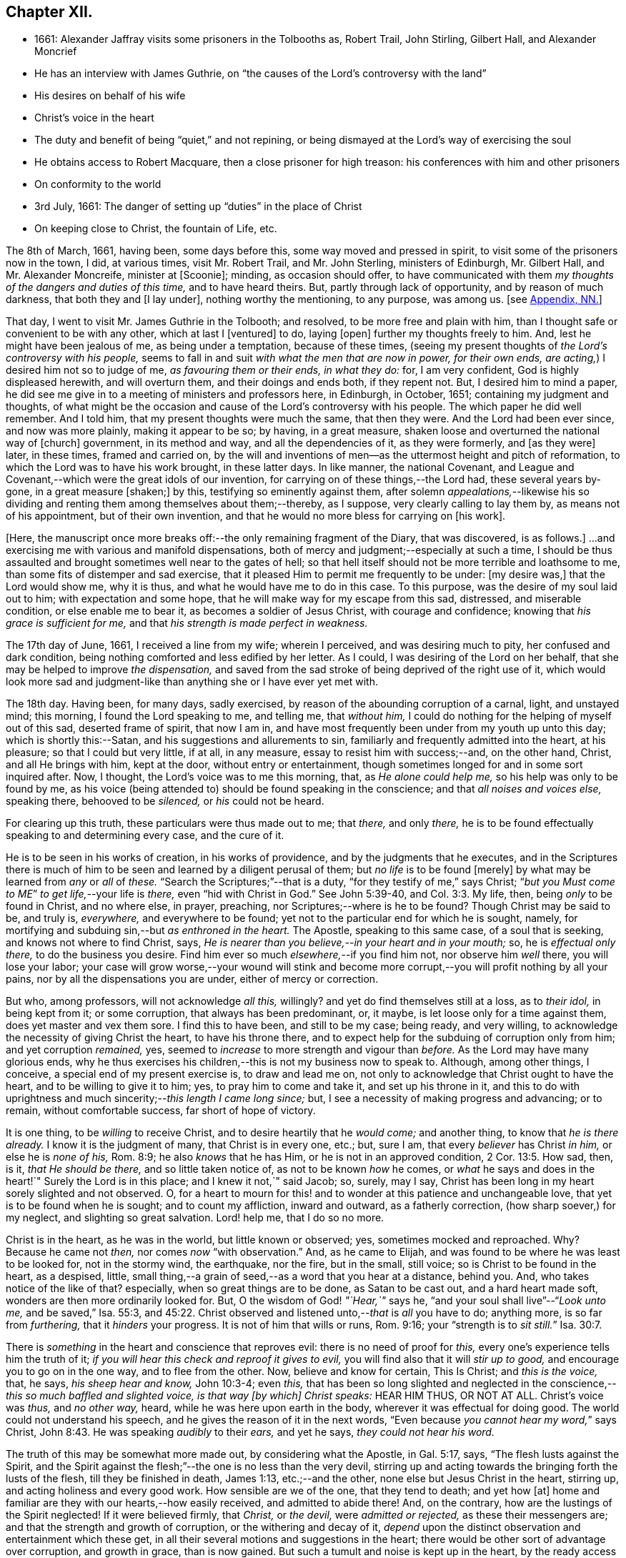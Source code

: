 == Chapter XII.

[.chapter-synopsis]
* 1661: Alexander Jaffray visits some prisoners in the Tolbooths as, Robert Trail, John Stirling, Gilbert Hall, and Alexander Moncrief
* He has an interview with James Guthrie, on "`the causes of the Lord`'s controversy with the land`"
* His desires on behalf of his wife
* Christ`'s voice in the heart
* The duty and benefit of being "`quiet,`" and not repining, or being dismayed at the Lord`'s way of exercising the soul
* He obtains access to Robert Macquare, then a close prisoner for high treason: his conferences with him and other prisoners
* On conformity to the world
* 3rd July, 1661: The danger of setting up "`duties`" in the place of Christ
* On keeping close to Christ, the fountain of Life, etc.

The 8th of March, 1661, having been, some days before this,
some way moved and pressed in spirit, to visit some of the prisoners now in the town,
I did, at various times, visit Mr. Robert Trail, and Mr. John Sterling,
ministers of Edinburgh, Mr. Gilbert Hall, and Mr. Alexander Moncreife,
minister at +++[+++Scoonie]; minding, as occasion should offer,
to have communicated with them _my thoughts of the dangers and duties of this time,_
and to have heard theirs.
But, partly through lack of opportunity, and by reason of much darkness,
that both they and +++[+++I lay under], nothing worthy the mentioning, to any purpose,
was among us.
+++[+++see <<note-NN-diary,Appendix, NN.>>]

That day, I went to visit Mr. James Guthrie in the Tolbooth; and resolved,
to be more free and plain with him,
than I thought safe or convenient to be with any other, which at last I +++[+++ventured]
to do, laying +++[+++open]
further my thoughts freely to him.
And, lest he might have been jealous of me, as being under a temptation,
because of these times,
(seeing my present thoughts of _the Lord`'s controversy with his people,_
seems to fall in and suit _with what the men that are now in power, for their own ends,
are acting,_) I desired him not so to judge of me, _as favouring them or their ends,
in what they do:_ for, I am very confident, God is highly displeased herewith,
and will overturn them, and their doings and ends both, if they repent not.
But, I desired him to mind a paper,
he did see me give in to a meeting of ministers and professors here, in Edinburgh,
in October, 1651; containing my judgment and thoughts,
of what might be the occasion and cause of the Lord`'s controversy with his people.
The which paper he did well remember.
And I told him, that my present thoughts were much the same, that then they were.
And the Lord had been ever since, and now was more plainly, making it appear to be so;
by having, in a great measure, shaken loose and overturned the national way of +++[+++church]
government, in its method and way, and all the dependencies of it, as they were formerly,
and +++[+++as they were]
later, in these times, framed and carried on,
by the will and inventions of men--as the uttermost height and pitch of reformation,
to which the Lord was to have his work brought, in these latter days.
In like manner, the national Covenant,
and League and Covenant,--which were the great idols of our invention,
for carrying on of these things,--the Lord had, these several years by-gone,
in a great measure +++[+++shaken;]
by this, testifying so eminently against them,
after solemn _appealations,_--likewise his so dividing
and renting them among themselves about them;--thereby,
as I suppose, very clearly calling to lay them by, as means not of his appointment,
but of their own invention, and that he would no more bless for carrying on +++[+++his work].

+++[+++Here, the manuscript once more breaks off:--the only remaining fragment of the Diary,
that was discovered, is as follows.]
...and exercising me with various and manifold dispensations,
both of mercy and judgment;--especially at such a time,
I should be thus assaulted and brought sometimes well near to the gates of hell;
so that hell itself should not be more terrible and loathsome to me,
than some fits of distemper and sad exercise,
that it pleased Him to permit me frequently to be under: +++[+++my desire was,]
that the Lord would show me, why it is thus, and what he would have me to do in this case.
To this purpose, was the desire of my soul laid out to him;
with expectation and some hope, that he will make way for my escape from this sad,
distressed, and miserable condition, or else enable me to bear it,
as becomes a soldier of Jesus Christ, with courage and confidence;
knowing that _his grace is sufficient for me,_
and that _his strength is made perfect in weakness._

The 17th day of June, 1661, I received a line from my wife; wherein I perceived,
and was desiring much to pity, her confused and dark condition,
being nothing comforted and less edified by her letter.
As I could, I was desiring of the Lord on her behalf,
that she may be helped to improve _the dispensation,_
and saved from the sad stroke of being deprived of the right use of it,
which would look more sad and judgment-like than
anything she or I have ever yet met with.

The 18th day.
Having been, for many days, sadly exercised,
by reason of the abounding corruption of a carnal, light, and unstayed mind;
this morning, I found the Lord speaking to me, and telling me, that _without him,_
I could do nothing for the helping of myself out of this sad, deserted frame of spirit,
that now I am in, and have most frequently been under from my youth up unto this day;
which is shortly this:--Satan, and his suggestions and allurements to sin,
familiarly and frequently admitted into the heart, at his pleasure;
so that I could but very little, if at all, in any measure,
essay to resist him with success;--and, on the other hand, Christ,
and all He brings with him, kept at the door, without entry or entertainment,
though sometimes longed for and in some sort inquired after.
Now, I thought, the Lord`'s voice was to me this morning, that,
as _He alone could help me,_ so his help was only to be found by me,
as his voice (being attended to) should be found speaking in the conscience;
and that _all noises and voices else,_ speaking there, behooved to be _silenced,_
or _his_ could not be heard.

For clearing up this truth, these particulars were thus made out to me; that _there,_
and only _there,_ he is to be found effectually speaking to and determining every case,
and the cure of it.

He is to be seen in his works of creation, in his works of providence,
and by the judgments that he executes,
and in the Scriptures there is much of him to be
seen and learned by a diligent perusal of them;
but _no life_ is to be found +++[+++merely]
by what may be learned from _any_ or _all_ of _these._
"`Search the Scriptures;`"--that is a duty, "`for they testify of me,`" says Christ;
"`__but you Must come to ME__`" _to get life,_--your life is _there,_
even "`hid with Christ in God.`"
See John 5:39-40, and Col. 3:3. My life, then, being _only_ to be found in Christ,
and no where else, in prayer, preaching, nor Scriptures;--where is he to be found?
Though Christ may be said to be, and truly is, _everywhere,_ and everywhere to be found;
yet not to the particular end for which he is sought, namely,
for mortifying and subduing sin,--but _as enthroned in the heart._
The Apostle, speaking to this same case, of a soul that is seeking,
and knows not where to find Christ, says,
_He is nearer than you believe,--in your heart and in your mouth;_ so,
he is _effectual only there,_ to do the business you desire.
Find him ever so much _elsewhere,_--if you find him not, nor observe him _well_ there,
you will lose your labor;
your case will grow worse,--your wound will stink and become
more corrupt,--you will profit nothing by all your pains,
nor by all the dispensations you are under, either of mercy or correction.

But who, among professors, will not acknowledge _all this,_ willingly?
and yet do find themselves still at a loss, as to _their idol,_ in being kept from it;
or some corruption, that always has been predominant, or, it maybe,
is let loose only for a time against them, does yet master and vex them sore.
I find this to have been, and still to be my case; being ready, and very willing,
to acknowledge the necessity of giving Christ the heart, to have his throne there,
and to expect help for the subduing of corruption only from him;
and yet corruption _remained,_ yes,
seemed to _increase_ to more strength and vigour than _before._
As the Lord may have many glorious ends,
why he thus exercises his children,--this is not my business now to speak to.
Although, among other things, I conceive, a special end of my present exercise is,
to draw and lead me on, not only to acknowledge that Christ ought to have the heart,
and to be willing to give it to him; yes, to pray him to come and take it,
and set up his throne in it,
and this to do with uprightness and much sincerity;--__this length I came long since;__ but,
I see a necessity of making progress and advancing; or to remain,
without comfortable success, far short of hope of victory.

It is one thing, to be _willing_ to receive Christ,
and to desire heartily that he _would come;_ and another thing,
to know that _he is there already._
I know it is the judgment of many, that Christ is in every one, etc.; but, sure I am,
that every _believer_ has Christ _in him,_ or else he is _none of his,_ Rom. 8:9;
he also _knows_ that he has Him, or he is not in an approved condition, 2 Cor. 13:5.
How sad, then, is it, _that He should be there,_
and so little taken notice of, as not to be known _how_ he comes,
or _what_ he says and does in the heart!`"
Surely the Lord is in this place; and I knew it not,`" said Jacob; so, surely, may I say,
Christ has been long in my heart sorely slighted and not observed.
O, for a heart to mourn for this! and to wonder at this patience and unchangeable love,
that yet is to be found when he is sought; and to count my affliction,
inward and outward, as a fatherly correction, (how sharp soever,) for my neglect,
and slighting so great salvation.
Lord! help me, that I do so no more.

Christ is in the heart, as he was in the world, but little known or observed; yes,
sometimes mocked and reproached.
Why? Because he came not _then,_ nor comes _now_ "`with observation.`"
And, as he came to Elijah, and was found to be where he was least to be looked for,
not in the stormy wind, the earthquake, nor the fire, but in the small, still voice;
so is Christ to be found in the heart, as a despised, little,
small thing,--a grain of seed,--as a word that you hear at a distance, behind you.
And, who takes notice of the like of that?
especially, when so great things are to be done, as Satan to be cast out,
and a hard heart made soft, wonders are then more ordinarily looked for.
But, O the wisdom of God! _"`Hear,`"_ says he,
"`and your soul shall live`"--"`__Look unto me,__ and be saved,`" Isa. 55:3, and 45:22.
Christ observed and listened unto,--__that__ is _all_ you have to do; anything more,
is so far from _furthering,_ that it _hinders_ your progress.
It is not of him that wills or runs, Rom. 9:16;
your "`strength is to __sit still.__`" Isa. 30:7.

There is _something_ in the heart and conscience that reproves evil:
there is no need of proof for _this,_ every one`'s experience tells him the truth of it;
_if you will hear this check and reproof it gives to evil,_
you will find also that it will _stir up to good,_
and encourage you to go on in the one way, and to flee from the other.
Now, believe and know for certain, This Is Christ; and _this is the voice,_ that, he says,
_his sheep hear and know,_ John 10:3-4; even _this,_
that has been so long slighted and neglected in the
conscience,--__this so much baffled and slighted voice,
is that way +++[+++by which]
Christ speaks:__ HEAR HIM THUS, OR NOT AT ALL.
Christ`'s voice was _thus,_ and _no other way,_ heard,
while he was here upon earth in the body, wherever it was effectual for doing good.
The world could not understand his speech,
and he gives the reason of it in the next words,
"`Even because __you cannot hear my word,__`" says Christ, John 8:43.
He was speaking _audibly_ to their _ears,_ and yet he says,
_they could not hear his word._

The truth of this may be somewhat more made out, by considering what the Apostle,
in Gal. 5:17, says, "`The flesh lusts against the Spirit,
and the Spirit against the flesh;`"--the one is no less than the very devil,
stirring up and acting towards the bringing forth the lusts of the flesh,
till they be finished in death, James 1:13, etc.;--and the other,
none else but Jesus Christ in the heart, stirring up,
and acting holiness and every good work.
How sensible are we of the one, that they tend to death; and yet how +++[+++at]
home and familiar are they with our hearts,--how easily received,
and admitted to abide there!
And, on the contrary, how are the lustings of the Spirit neglected!
If it were believed firmly, that _Christ,_ or _the devil,_ were _admitted or rejected,_
as these their messengers are; and that the strength and growth of corruption,
or the withering and decay of it,
_depend_ upon the distinct observation and entertainment which these get,
in all their several motions and suggestions in the heart;
there would be other sort of advantage over corruption, and growth in grace,
than is now gained.
But such a tumult and noise is kept up in the heart,
by the ready access that Satan has in every of his suggestions; that,
what with tumultuous and incessant desires of some one idol lust or other,
or some one or other diversion from what is good, the mind is kept on,
in a hurry of confusion;--so, there is no room for Christ to enter.
Now, to have this tumult _silenced,_ it is _Himself_ must do it: "`Be silent, O all flesh,
before the Lord.`" Zech. 2:13.
So, in Matt. 9:25, when a miracle was to be performed,
the tumult must be removed; and when the people were put forth, he went in,
and the maid arose.
All flesh, as well the _rational_ or _reasoning part,_ as that which is _more gross,_
visibly and sensibly so, must be _struck down._
For Christ, at his entry in your heart,
may receive no less opposition from _the one_ than from _the other;_
for the _wisdom_ of the natural man, as well as his more fleshly lustings,
is enmity against God;--it cannot be reconciled with him, but must give place,
or he will not come in.

And, having received him, keep him well; keep near to him, yes, _in him;_ abide in him,
and let his words abide in you.
His words are not +++[+++merely]
as they are spoken in the Scriptures, or any other outward way only,
to the ear or eye of the body; but it is his words _in you,_
it is the hearing of them _thus,_ as they are spoken in you,
that will be profitable for you and bring salvation.
The branch, by being in the Vine,
has sap flowing constantly to it from the root;--so will you feel _that,_
if you abide in Him; even as the woman, who felt virtue coming from Jesus.
The spirit has its senses, as well as the body; it feels, it handles, it tastes,
it touches, 1 John 1:1. But these spiritual senses are, for the most part,
benumbed and dead for lack of exercise.
When the eye of the mind is darkened, O how great is that darkness!
Matt. 6:22-23:--be, therefore, very careful to keep open _this eye,_
the light that is in you; as Christ there calls _that,_ the eye of the mind;
which being kept open, all the body is full of light.

The 21st day.
I find the Lord saying to my heart, _that it should be quiet,_
and not repine or fret at his way of exercising me,
however bitter it be;--if it be more and more so,
I am not allowed to despond or be discouraged, seeing,
God gets more glory by sustaining me to strive against
such a case than he could do by my getting victory.
It will also be, in the end, more for my advantage; and while there,
he will be with me,--even in the fire and in the water--__he is with me;__
why then should I be dismayed?
The enemy, that is buffeting me, will be _better_ buffeted, beleaguered, yes,
trampled upon shortly.
It is, then, a duty which I desire to essay,--to take courage, and be still;
and--__as a dear friend said yesterday to me,__ The best way to discourage and render a mad,
furious enemy hopeless in his attempts,
is to slight and neglect him as absurd and vile,--yes, to abhor being a servant of sin.

That day,
finding some easier access to meet with Mr. Robert
Macquare,--(he having been kept close prisoner,
since his libel was found proved, and he guilty of treason)--but, this day,
having found access to him, I was speaking something of my thoughts to him,
in relation to these times,
and the guiltiness that the Lord may be pursuing his people for, in this day.
And having, in some sort, made way for it, I told him, at last, that I had a paper,
which did more fully contain my thoughts, both as to the matter of guilt and of duty.
This paper, I left with him to be read; and he promised, that neither the paper,
nor what was in it, should be communicated to any.
He only told me, that he could not promise so speedily to peruse it,
seeing _he was preparing some papers for the scaffold._
Whereupon, I was fearing, it may meet with the like success with him,
as with Mr. James Guthrie, to whom another copy of it was sent for the same end.
But he, being advertised, that the Parliament was to be about his sentence very shortly,
had no time to peruse the same; +++[+++see <<note-OO-diary,Appendix, OO.>>]
I was desiring, that it may be otherwise ordered with this good man;
and that he may receive what truth there is in it, without prejudice or passion.
And, if any error or mistake, upon my part, be in it, that the Lord may be pleased,
to make him an instrument to discover the same to me, and help me; that I may not,
through weakness or willfulness, refuse to take out what is wrong,
when so it shall be made out to be; and if otherwise, what truth there is in it,
I may be more and more confirmed and established therein.

The 26th, I went to visit the prisoners in the Tolbooth.
And first, I went to Mr. Robert Macquare; who,
after some discourse of the paper I had left with him,
evidencing his great dissatisfaction thereat, delivered it to me,
and declined to reason with me in it; but desired, that none other should see it,
and said, he hoped I was not fixed in the matter of it.

I told him, that none had seen it, but Mr. James Guthrie and he;
and as for my judgment and fixedness thereabout, I told him,
that it had been my judgment, now, for many years.
Yet was I very willing to hear from him or any other, what could be said against it.
Some further discourse of this kind having passed, I came away.

The 27th day, I sent the said paper to Mr. Andrew Cant, Junior, at Liberton,
desiring him to consider of it, and give me his judgment thereupon.

The last day of June, being a sabbath, I having been, for many days before,
under a sad piece of exercise, by reason of the unmortifiedness of my heart,
two Scriptures, also some others, were that day, and the next morning very early,
brought to my mind and opened to me; so that I had good ground given me to hope,
that as the exercise of his servants Hezekiah and Paul, (see 2 Chron. 32:25-26,
and 2 Cor. 12:7-8) might have been somewhat like unto mine;
the mind of the Lord may be, in his mercy, to give the like blessed outcome and event,
as he did to them, his grace being as free and sufficient for me as for them.
+++[+++A third Scripture, Alexander Jaffray then adduces, Jer. 2:19-20,
as applicable to his own condition; and concludes,
that the first rise and approaches of sin, should have been more watched against,
and in the true fear of God, resisted and denied, etc.]

In the end of that evening, the last of June, and in the morning of the 1st of July,
these truths were sealed unto my heart.--Lord! help me to walk humbly and soberly,
under the sharp, and yet more bitter, and furious assaults of the enemy;
which I am to expect daily, and rather to be increased, than lessened.

And, in order to a desire, put up for direction in this case,
I fell to read that excellent place, Rom. 12:2, "`Be not conformed to this world;
but be transformed by the renewing of your mind, that you may _prove_ what is that good,
and acceptable, and perfect will of God.`"
"`All that is in the world,`" says the Apostle, 1 John 2:16, "`the lust of the flesh,
and the lust of the eyes, and the pride of life, is not of the Father,
but is of the world;`"--no conformity to the world _in any of these,_
or in things _leading_ to them;--__there`'s much in that.__
The mind is to be renewed, so as even to have it transformed.
Old things, then, pass away,--all things, to such, become new; new knowledge +++[+++also,--for]
they know _more,_ and _in another manner_ than before.
These new creatures know what the "`new commandment`" means, and in what sense it is new.
_Their love_ is not now bounded by an external, outward conformity, which, some time,
was its snare to seek after; and beyond which, ordinarily, its love did not _exceed,_
at least, in the manifestation of it; but now,
it is enlarged _far beyond that,_--if an inward conformity may be
hoped for:--__wherever__ the Father`'s image in any measure appears,
_there_ it is _one,_ or _desires_ to be so.

+++[+++A little further on, under the date of the "`3rd of July,
1661,`" our Author speaks of the danger of _resting in a form,_
without the life and power of godliness;
where the heart is apprehensive of being emptied of filthiness and pollutions,
and excellently garnished with all duties, (see Isa. 58:2,
compared with Mark 6:20) there may be "`great danger of much
disease,`" _"`in setting up duties in the place of Christ.`"_]
For, +++[+++he continues,]
their comforts and peace now flow, for the most part, if not wholly,
_from this frequency and diligence in duties;_ to which they look,
more than to the life and power in which they are done.
And so are they satisfied with, and apt to contend most for the form,
+++[+++and appear to be endeavouring,]
in their activity, _to be saviours to themselves._
So unwilling is the enemy of their souls _to let them go further on,
to come to Christ:_--as He said to the Jews in a similar case, John 5:39-40,
"`Search the Scriptures; for in them you think you have eternal life;
and they are they which testify of me; and (observe it) you will not come unto _me,_
that you might have __life.__`"
Life is not to be found,--no, not in the Scriptures;
(which may comprehend all other duties of that kind,)
though ever so diligently made use of;
_Christ himself_ must be come to, for that which no where else is to be found.
It is well for those that are thus set to seek, and are _kept seeking,_
until they know _where_ to find Him,--even _in their heart and mouth,_ Rom. 10:8;
and thus get grace, to give up themselves _closely to wait upon and follow him here._
Then their out-get will be easy;
for his "`yoke is`" truly "`easy and his burden light,`" when, _in this way,_
we begin to be helped to take it upon us.

But, being by this digression drawn off from the particular of this day`'s experience,
to which I was to speak, I shall say a word to it shortly, as follows.

That, among other occasions, when Satan is most busy to assault the believer, it is,
ordinarily, when they have been most seeking after,
or have attained to any nearness in communion with God; _then,_
they may be sure he will make them, if he can, to abuse that mercy.
And so did I find in my experience;--though I can say but little of any access that then,
or at any time, I ever had; yet,
blessed be the Lord! for the hope that was given to get more;
to deprive me of which the enemy has been very busy.
O! by what wanderings and diversions,
has he been endeavouring to get the heart to its old bias again,
to pore upon either sinful, vain, or unprofitable thoughts; knowing,
that life from Christ, the Fountain of it, is ordinarily conveyed into the heart,
when He is made use of for _keeping out of these._
Then comes He in, (the soul having patiently waited for him,) like a mighty _speat,_
+++[+++inundation,]
with free love overrunning all the banks that formerly stood in his way,
and carrying them all down before him,--the mountains flow down at his presence. Isa. 64:1.
O! then, the creature thinks, its waiting on him well +++[+++bestowed,]
and begins to feel its work to be easy; for,
whatever were the former apparently insuperable difficulties,
now it sees through and finds an out-get from them all.
Not as if there were now any such thing, either promised or expected,
as immunity from assaults, or freedom from hazard of falling,
either into sin or judgment for it.
No; the heart is now more in expectation of the one,
and in true fear and dread of the other, than ever.
For Satan, who was but angry before,
comes now in full fury to set himself and all his instruments.
+++[+++Thus in hazard of being mastered, the soul]
was never so on his watch, as now he desires to be; knowing,
that the very being and preservation of his life, depends entirely upon his being near,
and keeping close to Christ; who is the Fountain of life, and from whom,
+++[+++as the Psalmist says,] 87:7; _all his springs do flow._
"`My soul follows hard after you,`" Ps. 63:8;--the soul can now be at no quiet,
but as and when it finds its refreshments,
every moment flowing out from the streams of this, _the true Fountain of living waters;_
as the Prophet says, in the name of the Lord, "`I will water it __every moment,__`" etc.
Isa. 27:3; and see Jer. 2:12-13. For now he knows,
that he has this Fountain _in himself,_ as "`a well of water,
springing up __into everlasting life,__`" John 4:14; so he desires never to rest,
but to be drawing and drinking "`abundantly.`" Canticles. 5:1.

Some thoughts of this kind, having been very sweet to me this morning,
I was desiring to know of the Lord,
what course might be most suitable and conformable to his blessed will,
for +++[+++enabling me,]
in keeping near and close to him.
My +++[+++heart]
did most conclude, as follows:--With his grace and help, by which alone I stand,
to endeavour to keep close to Christ, the true Light,
as he enlightens himself forth in the conscience; and in his strength to labor,
to shut and keep out every sinful, vain, unprofitable thought,
so as to get and keep in holy, wholesome,
and good thoughts;--while I find the truth of what Paul experienced in this way,
2 Cor. 10:5, by managing rightly the weapons of our Christian warfare,
_to bring every thought into subjection and obedience to Christ._
So likewise,
for words and actions,--to endeavour to have a warrant
for every one of them;--when to speak,
or what to do;--when to go abroad, or keep within:--+++[+++in this way]
_to see and know my Guide,_--even He who was my Guide of old, _in my youth,_
when I followed him in a wilderness, in a land that was not sown, Jer. 2:2.
--And shall I not _from this time_ cry unto him,
"`My Father! you are the Guide of my youth!`"
Jer. 3:4; and shall I be as one, "`which forsakes the Guide of her youth,
and forgets the covenant of her God!`" Prov. 2:17.
Thus, may I see and behold him,
so as even to say or do _nothing_ without him,

+++[+++and--may it not be added--by "`beholding as in a glass
the glory of the Lord,`" be "`changed into the same image,
from glory to glory, even as by the Spirit of the Lord.`"
"`Now the Lord is that Spirit;
and where the Spirit of the Lord is, there is liberty.`"] 2 Cor. 3:17-18.

[.the-end]
End of the Diary.

[.asterism]
'''
